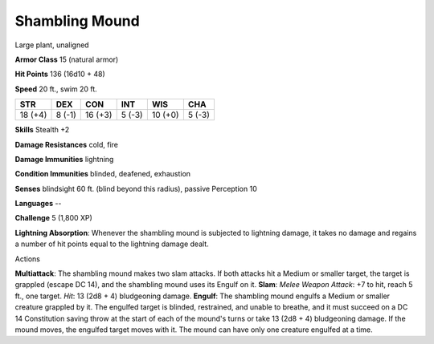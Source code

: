 
.. _srd:shambling-mound:

Shambling Mound
---------------

Large plant, unaligned

**Armor Class** 15 (natural armor)

**Hit Points** 136 (16d10 + 48)

**Speed** 20 ft., swim 20 ft.

+-----------+----------+-----------+----------+-----------+----------+
| STR       | DEX      | CON       | INT      | WIS       | CHA      |
+===========+==========+===========+==========+===========+==========+
| 18 (+4)   | 8 (-1)   | 16 (+3)   | 5 (-3)   | 10 (+0)   | 5 (-3)   |
+-----------+----------+-----------+----------+-----------+----------+

**Skills** Stealth +2

**Damage Resistances** cold, fire

**Damage Immunities** lightning

**Condition Immunities** blinded, deafened, exhaustion

**Senses** blindsight 60 ft. (blind beyond this radius), passive
Perception 10

**Languages** --

**Challenge** 5 (1,800 XP)

**Lightning Absorption**: Whenever the shambling mound is subjected to
lightning damage, it takes no damage and regains a number of hit points
equal to the lightning damage dealt.

Actions

**Multiattack**: The shambling mound makes two slam attacks. If both
attacks hit a Medium or smaller target, the target is grappled (escape
DC 14), and the shambling mound uses its Engulf on it. **Slam**: *Melee
Weapon Attack*: +7 to hit, reach 5 ft., one target. *Hit*: 13 (2d8 + 4)
bludgeoning damage. **Engulf**: The shambling mound engulfs a Medium or
smaller creature grappled by it. The engulfed target is blinded,
restrained, and unable to breathe, and it must succeed on a DC 14
Constitution saving throw at the start of each of the mound's turns or
take 13 (2d8 + 4) bludgeoning damage. If the mound moves, the engulfed
target moves with it. The mound can have only one creature engulfed at a
time.
